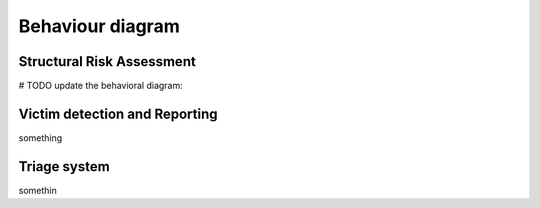 Behaviour diagram
======================

.. The Behavioral Diagram and its description for each mandatory component. The choice of behavioral diagram should be consistent with the type of component.

Structural Risk Assessment
-------------------------------
# TODO update the behavioral diagram: 



Victim detection and Reporting
-------------------------------

something

Triage system
----------------------

somethin